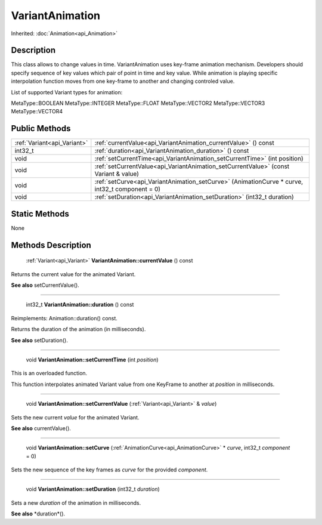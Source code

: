 .. _api_VariantAnimation:

VariantAnimation
================

Inherited: :doc:`Animation<api_Animation>`

.. _api_VariantAnimation_description:

Description
-----------

This class allows to change values in time. VariantAnimation uses key-frame animation mechanism. Developers should specify sequence of key values which pair of point in time and key value. While animation is playing specific interpolation function moves from one key-frame to another and changing controled value.

List of supported Variant types for animation:


MetaType::BOOLEAN
MetaType::INTEGER
MetaType::FLOAT
MetaType::VECTOR2
MetaType::VECTOR3
MetaType::VECTOR4




.. _api_VariantAnimation_public:

Public Methods
--------------

+------------------------------+-------------------------------------------------------------------------------------------------+
|  :ref:`Variant<api_Variant>` | :ref:`currentValue<api_VariantAnimation_currentValue>` () const                                 |
+------------------------------+-------------------------------------------------------------------------------------------------+
|                      int32_t | :ref:`duration<api_VariantAnimation_duration>` () const                                         |
+------------------------------+-------------------------------------------------------------------------------------------------+
|                         void | :ref:`setCurrentTime<api_VariantAnimation_setCurrentTime>` (int  position)                      |
+------------------------------+-------------------------------------------------------------------------------------------------+
|                         void | :ref:`setCurrentValue<api_VariantAnimation_setCurrentValue>` (const Variant & value)            |
+------------------------------+-------------------------------------------------------------------------------------------------+
|                         void | :ref:`setCurve<api_VariantAnimation_setCurve>` (AnimationCurve * curve, int32_t  component = 0) |
+------------------------------+-------------------------------------------------------------------------------------------------+
|                         void | :ref:`setDuration<api_VariantAnimation_setDuration>` (int32_t  duration)                        |
+------------------------------+-------------------------------------------------------------------------------------------------+



.. _api_VariantAnimation_static:

Static Methods
--------------

None

.. _api_VariantAnimation_methods:

Methods Description
-------------------

.. _api_VariantAnimation_currentValue:

 :ref:`Variant<api_Variant>` **VariantAnimation::currentValue** () const

Returns the current value for the animated Variant.

**See also** setCurrentValue().

----

.. _api_VariantAnimation_duration:

 int32_t **VariantAnimation::duration** () const

Reimplements: Animation::duration() const.

Returns the duration of the animation (in milliseconds).

**See also** setDuration().

----

.. _api_VariantAnimation_setCurrentTime:

 void **VariantAnimation::setCurrentTime** (int  *position*)

This is an overloaded function.

This function interpolates animated Variant value from one KeyFrame to another at *position* in milliseconds.

----

.. _api_VariantAnimation_setCurrentValue:

 void **VariantAnimation::setCurrentValue** (:ref:`Variant<api_Variant>` & *value*)

Sets the new current *value* for the animated Variant.

**See also** currentValue().

----

.. _api_VariantAnimation_setCurve:

 void **VariantAnimation::setCurve** (:ref:`AnimationCurve<api_AnimationCurve>` * *curve*, int32_t  *component* = 0)

Sets the new sequence of the key frames as *curve* for the provided *component*.

----

.. _api_VariantAnimation_setDuration:

 void **VariantAnimation::setDuration** (int32_t  *duration*)

Sets a new *duration* of the animation in milliseconds.

**See also** *duration*().


